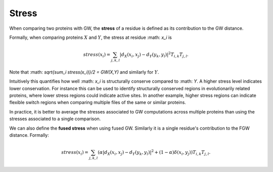 Stress
=========

When comparing two proteins with GW, the **stress** of a residue is defined as its contribution to the GW distance.

Formally, when comparing proteins :math:`X` and :math:`Y`, the stress at residue :math: `x_i` is

.. math:: stress(x_i) = \sum_{j,k,l} |d_X(x_i,x_j) - d_Y(y_k,y_l)|^2 T_{i,k}T_{j,l} .



Note that :math: `sqrt{\sum_i stress(x_i)}/2 = GW(X,Y)` and similarly for :math:`Y`. 

Intuitively this quantifies how well :math: `x_i` is structurally conserve compared to :math: `Y`.
A higher stress level indicates lower conservation.
For instance this can be used to identify structurally conserved regions in evolutionarily related proteins, 
where lower stress regions could indicate active sites.
In another example, higher stress regions can indicate flexible switch regions when comparing multiple files of the same or similar proteins. 


In practice, it is better to average the stresses associated to GW computations across multiple proteins 
than using the stresses associated to a single comparison.


We can also define the **fused stress** when using fused GW. Similarly it is a single residue's contribution to the FGW distance.
Formally:

.. math:: stress(x_i) = \sum_{j,k,l} (\alpha |d_X(x_i,x_j) - d_Y(y_k,y_l)|^2  + (1 - \alpha) \delta(x_i,y_j))T_{i,k}T_{j,l} .